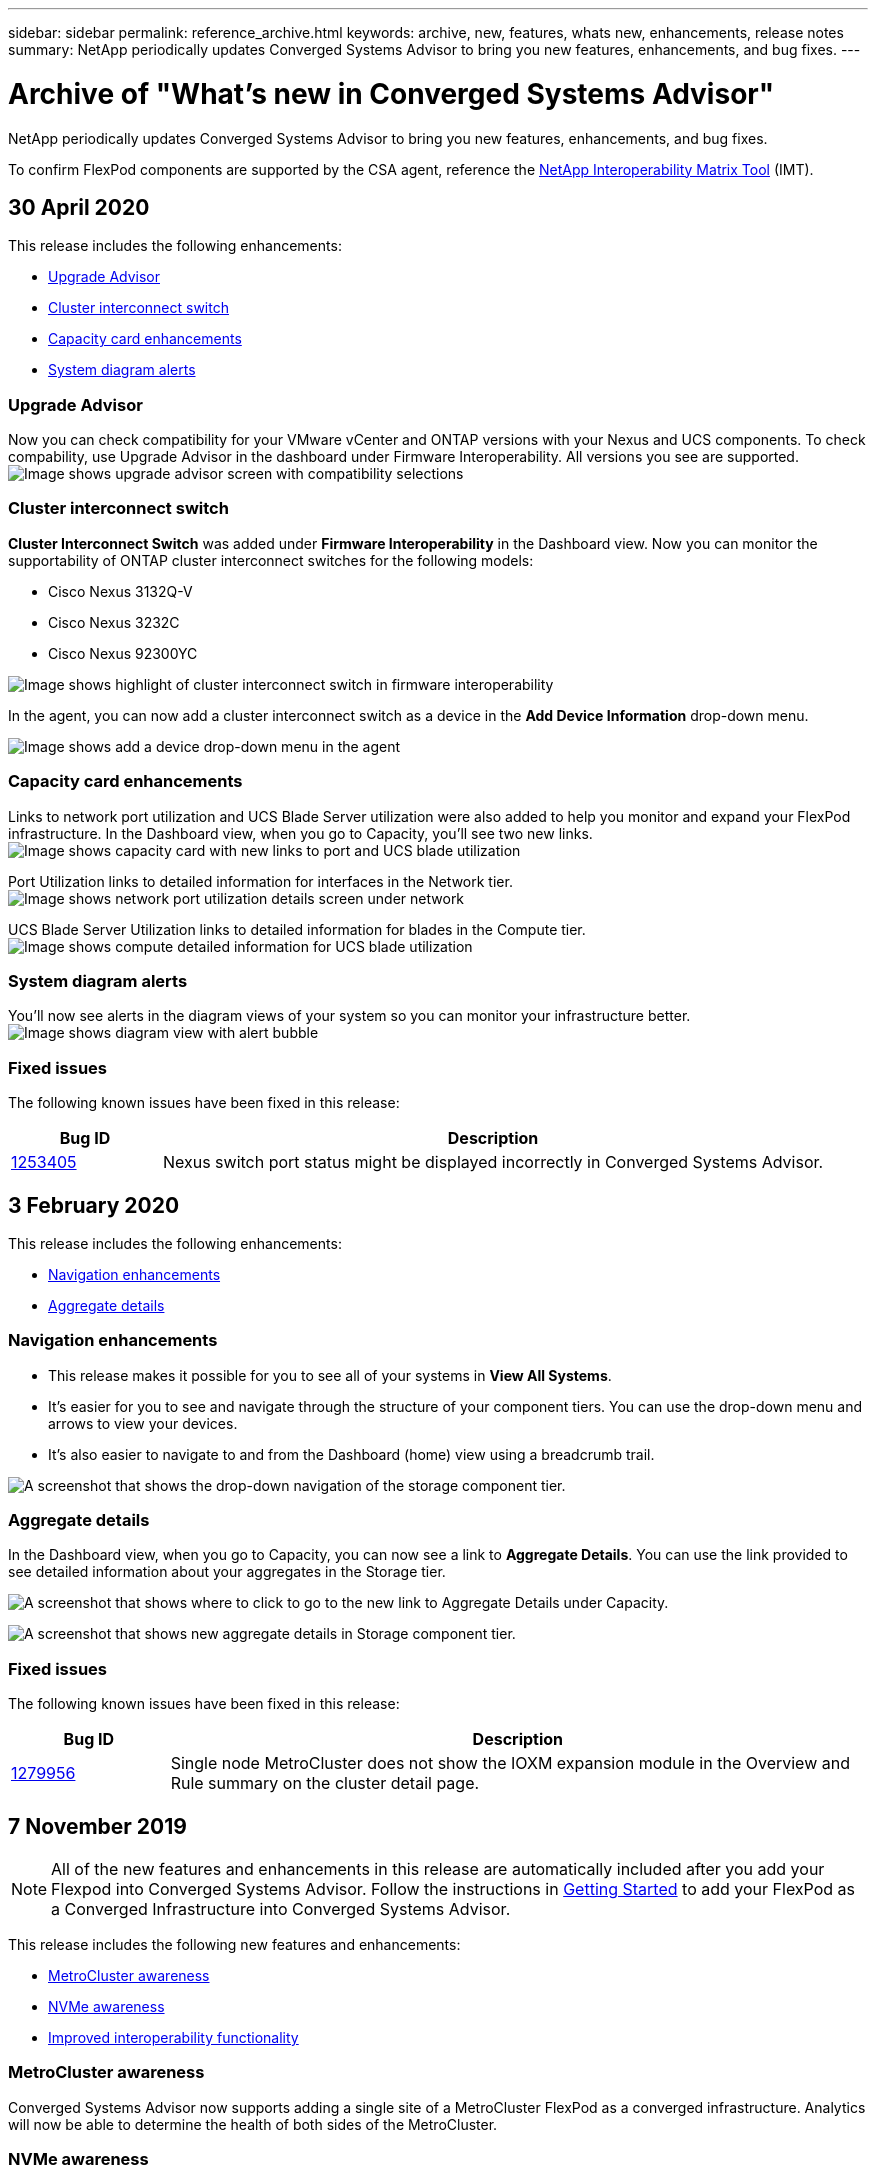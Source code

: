 ---
sidebar: sidebar
permalink: reference_archive.html
keywords: archive, new, features, whats new, enhancements, release notes
summary: NetApp periodically updates Converged Systems Advisor to bring you new features, enhancements, and bug fixes.
---

= Archive of "What's new in Converged Systems Advisor"
:hardbreaks:
:nofooter:
:icons: font
:linkattrs:
:imagesdir: ./media/

[.lead]
NetApp periodically updates Converged Systems Advisor to bring you new features, enhancements, and bug fixes.

To confirm FlexPod components are supported by the CSA agent, reference the http://mysupport.netapp.com/matrix[NetApp Interoperability Matrix Tool^] (IMT).


== 30 April 2020
This release includes the following enhancements:

* <<Upgrade Advisor>>
* <<Cluster interconnect switch>>
* <<Capacity card enhancements>>
* <<System diagram alerts>>

=== Upgrade Advisor
Now you can check compatibility for your VMware vCenter and ONTAP versions with your Nexus and UCS components. To check compability, use Upgrade Advisor in the dashboard under Firmware Interoperability. All versions you see are supported.
image:screenshot_upgrade_advisor_screen_no_change.png[Image shows upgrade advisor screen with compatibility selections]

=== Cluster interconnect switch
*Cluster Interconnect Switch* was added under *Firmware Interoperability* in the Dashboard view. Now you can monitor the supportability of ONTAP cluster interconnect switches for the following models:

* Cisco Nexus 3132Q-V
* Cisco Nexus 3232C
* Cisco Nexus 92300YC

image:screenshot_firmware_interoperability_CIS.png[Image shows highlight of cluster interconnect switch in firmware interoperability]

In the agent, you can now add a cluster interconnect switch as a device in the *Add Device Information* drop-down menu.

image:screenshot_add_device_cis.png[Image shows add a device drop-down menu in the agent]

=== Capacity card enhancements
Links to network port utilization and UCS Blade Server utilization were also added to help you monitor and expand your FlexPod infrastructure. In the Dashboard view, when you go to Capacity, you'll see two new links.
image:screenshot_capacity_card_with_port_and_UCS_blade_utilization.png[Image shows capacity card with new links to port and UCS blade utilization]

Port Utilization links to detailed information for interfaces in the Network tier.
image:screenshot_network_port_utilization_screen.png[Image shows network port utilization details screen under network]

UCS Blade Server Utilization links to detailed information for blades in the Compute tier.
image:screenshot_compute_detailed_information_for_UCS_blade_utilization.png[Image shows compute detailed information for UCS blade utilization]

=== System diagram alerts
You'll now see alerts in the diagram views of your system so you can monitor your infrastructure better.
image:screenshot_diagram_with_alert_bubble.jpg[Image shows diagram view with alert bubble]

=== Fixed issues
The following known issues have been fixed in this release:

[cols=2*,options="header",cols="12,53"]
|===

| Bug ID
| Description

| https://mysupport.netapp.com/NOW/cgi-bin/bol?Type=Detail&Display=1253405[1253405^]
| Nexus switch port status might be displayed incorrectly in Converged Systems Advisor.

|===

== 3 February 2020

This release includes the following enhancements:

* <<Navigation enhancements>>
* <<Aggregate details>>

=== Navigation enhancements
* This release makes it possible for you to see all of your systems in *View All Systems*.
+
* It's easier for you to see and navigate through the structure of your component tiers. You can use the drop-down menu and arrows to view your devices.
+
* It's also easier to navigate to and from the Dashboard (home) view using a breadcrumb trail.

image:screenshot-new_storage_dropdown.gif[A screenshot that shows the drop-down navigation of the storage component tier.]

=== Aggregate details
In the Dashboard view, when you go to Capacity, you can now see a link to *Aggregate Details*. You can use the link provided to see detailed information about your aggregates in the Storage tier.

image:screenshot_redcloud_new-capacity-card.gif[A screenshot that shows where to click to go to the new link to Aggregate Details under Capacity.]

image:screenshot_redcloud_new-aggregate_details.gif[A screenshot that shows new aggregate details in Storage component tier.]

=== Fixed issues
The following known issues have been fixed in this release:

[cols=2*,options="header",cols="12,53"]
|===

| Bug ID
| Description

| https://mysupport.netapp.com/NOW/cgi-bin/bol?Type=Detail&Display=1279956[1279956^]
| Single node MetroCluster does not show the IOXM expansion module in the Overview and Rule summary on the cluster detail page.

|===

== 7 November 2019

NOTE: All of the new features and enhancements in this release are automatically included after you add your Flexpod into Converged Systems Advisor. Follow the instructions in link:task_getting_started.html[Getting Started] to add your FlexPod as a Converged Infrastructure into Converged Systems Advisor.

This release includes the following new features and enhancements:

* <<MetroCluster awareness>>
* <<NVMe awareness>>
* <<Improved interoperability functionality>>

=== MetroCluster awareness
Converged Systems Advisor now supports adding a single site of a MetroCluster FlexPod as a converged infrastructure. Analytics will now be able to determine the health of both sides of the MetroCluster.

=== NVMe awareness
Converged Systems Advisor will now run analytics to check the configuration of the NVMe protocol which is supported on ONTAP 9.4 and above.

=== Improved interoperability functionality
Converged Systems Advisor has an updated interoperability card that will link to a pop up that shows the current, nearest, and latest versions supported for each component. A new report has been added in the pop up to show an individualized Interoperability report per component tier.

== 24 July 2019

This release includes the following new features and enhancements:

* <<Support for Cisco ACI in FlexPod>>
* <<Support for multiple clusters in a single FlexPod>>

=== Support for Cisco ACI in FlexPod

Converged Systems Advisor now supports FlexPod designs with Cisco ACI Networking.  The support and configuration of all devices in your FlexPod will be evaluated, even the two dynamically determined leaf switches connected to your other FlexPod devices.

=== Support for multiple clusters in a single FlexPod

Converged Systems Advisor now supports multiple clusters in a single FlexPod. Storage ONTAP rules are processed on all clusters and all clusters are reflected on the system diagram.

== 25 April 2019

This release includes the following new features and enhancements:

* <<Automatically resolving failed rules>>
* <<Displaying suppressed rules>>

=== Automatically resolving failed rules

Converged Systems Advisor can now automatically resolve issues that cause certain rules to fail. This functionality is automatically enabled by restarting your agent.

=== Displaying suppressed rules

You can now display a global list of suppressed rules within Converged Systems Advisor and reenable alerts for suppressed rules from the list.

=== Fixed issues

The following known issues have been fixed in this release:

[cols=2*,options="header",cols="12,53"]
|===

| Bug ID
| Description

| https://mysupport.netapp.com/NOW/cgi-bin/bol?Type=Detail&Display=1211321[1211321^]
| System diagram images might not display for a converged infrastructure

| https://mysupport.netapp.com/NOW/cgi-bin/bol?Type=Detail&Display=1211987[1211987^]
| Storage Cluster Efficiency value is displayed incorrectly

| https://mysupport.netapp.com/NOW/cgi-bin/bol?Type=Detail&Display=1211995[1211995^]
| Nexus switch port status might be displayed incorrectly

| https://mysupport.netapp.com/NOW/cgi-bin/bol?Type=Detail&Display=1211999[1211999^]
| Space reservation status is displayed incorrectly

|===

== 28 March 2019

The following known issues have been fixed in this release:

[cols=2*,options="header",cols="8,50"]
|===

| Bug ID
| Description

| https://mysupport.netapp.com/NOW/cgi-bin/bol?Type=Detail&Display=1211993[1211993]
| Thin Provisioned status is displayed incorrectly in CSA

| https://mysupport.netapp.com/NOW/cgi-bin/bol?Type=Detail&Display=1211998[1211998]
| Disk Space Utilization percentage is displayed incorrectly in CSA

| https://mysupport.netapp.com/NOW/cgi-bin/bol?Type=Detail&Display=1211990[1211990]
| Interfaces mapped to the VLAN in Nexus switch might be mismatched with the actual device output in CSA

| https://mysupport.netapp.com/NOW/cgi-bin/bol?Type=Detail&Display=1212001[1212001]
| Power Supply information for a rack mounted server might be displayed incorrectly in CSA

|===

== 17 January 2019

This release includes the following new features and enhancements:

* <<Support for new FlexPod devices>>
* <<Detailed information about hosts and virtual machines>>
* <<Simplified experience when adding an infrastructure>>
* <<Device import using a file>>
* <<Integration with NetApp Active IQ>>

=== Support for new FlexPod devices

Converged Systems Advisor now supports the following FlexPod devices:

* Cisco UCS C-Series Rack Servers
* Nexus 3000 series switches
* Cisco UCS switches directly attached to NetApp controllers

For a complete list of supported devices, see the http://mysupport.netapp.com/matrix[NetApp Interoperability Matrix Tool^].

=== Detailed information about hosts and virtual machines

Converged Systems Advisor now provides more information about your virtualization environment. You can drill down to view information about individual hosts and virtual machines, including diagrams, an inventory list, and a rules summary.

image:screenshot_virtualization.gif[A screenshot that shows Host and Virtual Machines available in a drop-down list when you click Virtualization.]

=== Simplified experience when adding an infrastructure

It's now easier to add an infrastructure to Converged Systems Advisor. The portal enables you to enter the information step by step:

image:screenshot_add_infrastructure_overview.gif[A screenshot that shows the Add Infrastructure page. Four steps are available in the process: adding basic details, selecting the devices, adding a license, and reviewing a summary.]

link:task_getting_started.html#adding-an-infrastructure-to-the-portal[Learn how to add an infrastructure to Converged Systems Advisor].

=== Device import using a file

You can now configure the Converged Systems Advisor agent to discover your FlexPod infrastructure by importing a file that includes information about each device. Importing the devices is an alternative to manually adding each device, one by one.

image:screenshot_import_devices.gif[]

link:task_getting_started.html#configuring-the-agent-to-discover-your-flexpod-infrastructure[Learn how to configure the agent to discover your FlexPod infrastructure].

=== Integration with NetApp Active IQ

You can now launch Active IQ from Converged Systems Advisor. The following example shows an Active IQ link available in the Storage page:

image:screenshot_active_iq.gif[A screenshot that shows the Active IQ link in the Storage page.]

=== Fixed issues

The following known issues have been fixed in this release:

[cols=2*,options="header",cols="8,50"]
|===

| Bug ID
| Description

| 4671
| Firefox might stop responding when browsing the Converged Systems Advisor portal.

| 4500
| The Converged Systems Advisor portal does not log you out after the timeout interval has expired. You remain logged in, but cannot see your FlexPod systems.

| 2794
| Converged Systems Advisor displays "Pass" for the rule titled "VMware tools check" even though VMware tools was not installed on the virtual machine.

|===

== 13 September 2018

This release of Converged Systems Advisor includes the following new features:

* A new user interface and user experience to simplify customers' FlexPod operations
* Health and best practices validation for VMware virtualization
* Support for Cisco MDS switches with expanded Fibre Channel support
